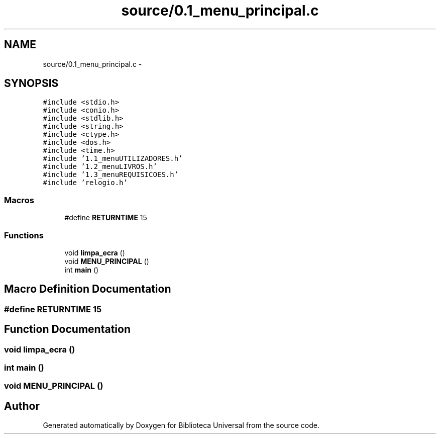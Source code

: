 .TH "source/0.1_menu_principal.c" 3 "Thu Dec 11 2014" "Version 1" "Biblioteca Universal" \" -*- nroff -*-
.ad l
.nh
.SH NAME
source/0.1_menu_principal.c \- 
.SH SYNOPSIS
.br
.PP
\fC#include <stdio\&.h>\fP
.br
\fC#include <conio\&.h>\fP
.br
\fC#include <stdlib\&.h>\fP
.br
\fC#include <string\&.h>\fP
.br
\fC#include <ctype\&.h>\fP
.br
\fC#include <dos\&.h>\fP
.br
\fC#include <time\&.h>\fP
.br
\fC#include '1\&.1_menuUTILIZADORES\&.h'\fP
.br
\fC#include '1\&.2_menuLIVROS\&.h'\fP
.br
\fC#include '1\&.3_menuREQUISICOES\&.h'\fP
.br
\fC#include 'relogio\&.h'\fP
.br

.SS "Macros"

.in +1c
.ti -1c
.RI "#define \fBRETURNTIME\fP   15"
.br
.in -1c
.SS "Functions"

.in +1c
.ti -1c
.RI "void \fBlimpa_ecra\fP ()"
.br
.ti -1c
.RI "void \fBMENU_PRINCIPAL\fP ()"
.br
.ti -1c
.RI "int \fBmain\fP ()"
.br
.in -1c
.SH "Macro Definition Documentation"
.PP 
.SS "#define RETURNTIME   15"

.SH "Function Documentation"
.PP 
.SS "void limpa_ecra ()"

.SS "int main ()"

.SS "void MENU_PRINCIPAL ()"

.SH "Author"
.PP 
Generated automatically by Doxygen for Biblioteca Universal from the source code\&.
